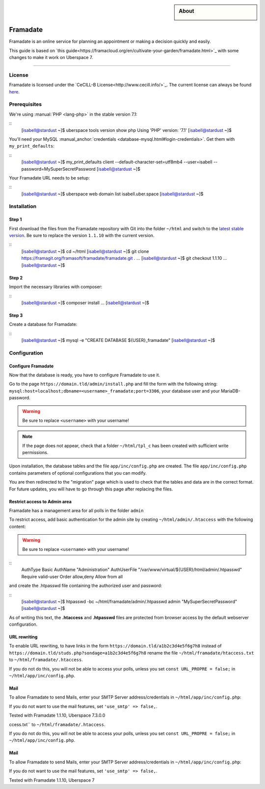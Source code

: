 

.. highlight:: console

.. author:: Marmo

.. categorize your guide! refer to the manual for the current list of tags: https://manual.uberspace.de/tags
.. tag:: lang-php
.. tag:: web

.. sidebar:: About

  .. image:: _static/images/framadate.png
      :align: center

##########
Framadate
##########

.. tag_list::

Framadate is an online service for planning an appointment or making a decision quickly and easily.

This guide is based on `this guide<https://framacloud.org/en/cultivate-your-garden/framadate.html>`_ with some changes to make it work on Uberspace 7.

----

License
=======

Framadate is licensed under the `CeCILL-B License<http://www.cecill.info/>`_. The current license can always be found `here <https://framagit.org/framasoft/framadate/framadate/raw/develop/LICENSE.en.txt>`_.

Prerequisites
=============

We're using :manual:`PHP <lang-php>` in the stable version 7.1:

::
  [isabell@stardust ~]$ uberspace tools version show php
  Using 'PHP' version: '7.1'
  [isabell@stardust ~]$

You'll need your MySQL :manual_anchor:`credentials <database-mysql.html#login-credentials>`. Get them with ``my_print_defaults``:

::
  [isabell@stardust ~]$ my_print_defaults client
  --default-character-set=utf8mb4
  --user=isabell
  --password=MySuperSecretPassword
  [isabell@stardust ~]$

Your Framadate URL needs to be setup:

::
  [isabell@stardust ~]$ uberspace web domain list
  isabell.uber.space
  [isabell@stardust ~]$

Installation
============

Step 1
------

First download the files from the Framadate repository with Git into the folder ``~/html`` and switch to the `latest stable version <https://framagit.org/framasoft/framadate/framadate/tags>`_. Be sure to replace the version ``1.1.10`` with the current version.

::
  [isabell@stardust ~]$ cd ~/html
  [isabell@stardust ~]$ git clone https://framagit.org/framasoft/framadate/framadate.git .
  ...
  [isabell@stardust ~]$ git checkout 1.1.10
  ...
  [isabell@stardust ~]$

Step 2
------
Import the necessary libraries with composer:

::
  [isabell@stardust ~]$ composer install
  ...
  [isabell@stardust ~]$

Step 3
------

Create a database for Framadate:

::
  [isabell@stardust ~]$ mysql -e "CREATE DATABASE ${USER}_framadate"
  [isabell@stardust ~]$

Configuration
=============

Configure Framadate
-------------------

Now that the database is ready, you have to configure Framadate to use it.

Go to the page ``https://domain.tld/admin/install.php`` and fill the form with the following string: ``mysql:host=localhost;dbname=<username>_framadate;port=3306``, your database user and your MariaDB-password.

.. warning:: Be sure to replace ``<username>`` with your username!

.. note:: If the page does not appear, check that a folder ``~/html/tpl_c`` has been created with sufficient write permissions.

Upon installation, the database tables and the file ``app/inc/config.php`` are created. The file ``app/inc/config.php`` contains parameters of optional configurations that you can modify.

You are then redirected to the "migration" page which is used to check that the tables and data are in the correct format. For future updates, you will have to go through this page after replacing the files.

Restrict access to Admin area
-----------------------------

Framadate has a management area for all polls in the folder ``admin``

To restrict access, add basic authentication for the admin site by creating ``~/html/admin/.htaccess`` with the following content:

.. warning:: Be sure to replace ``<username>`` with your username!

::
  AuthType Basic
  AuthName "Administration"
  AuthUserFile "/var/www/virtual/${USER}/html/admin/.htpasswd"
  Require valid-user
  Order allow,deny
  Allow from all


and create the .htpasswd file containing the authorized user and password:

::
  [isabell@stardust ~]$ htpasswd -bc ~/html/framadate/admin/.htpasswd admin "MySuperSecretPassword"
  [isabell@stardust ~]$

As of writing this text, the **.htaccess** and **.htpasswd** files are protected from browser access by the default webserver configuration.

URL rewriting
-------------

To enable URL rewriting, to have links in the form ``https://domain.tld/a1b2c3d4e5f6g7h8`` instead of ``https://domain.tld/studs.php?sondage=a1b2c3d4e5f6g7h8`` rename the file ``~/html/framadate/htaccess.txt`` to ``~/html/framadate/.htaccess``.

If you do not do this, you will not be able to access your polls, unless you set ``const URL_PROPRE = false;`` in ``~/html/app/inc/config.php``.

Mail
----
To allow Framadate to send Mails, enter your SMTP Server address/credentials in ``~/html/app/inc/config.php``:

.. code-block:: php
  'smtp_options' => [
          'host' => 'localhost',              // SMTP server (you could add many servers (main and backup for example) : use ";" like separator
          'auth' => false,                    // Enable SMTP authentication
          'username' => '',                   // SMTP username
          'password' => '',                   // SMTP password
          'secure' => '',                     // Enable encryption (false, tls or ssl)
          'port' => 25,                       // TCP port to connect to
      ],

If you do not want to use the mail features, set ``'use_smtp' => false,``.

Tested with Framadate 1.1.10, Uberspace 7.3.0.0

.. author_list::
  Marmo

ccess.txt`` to ``~/html/framadate/.htaccess``.

If you do not do this, you will not be able to access your polls, unless you set ``const URL_PROPRE = false;`` in ``~/html/app/inc/config.php``.

Mail
----
To allow Framadate to send Mails, enter your SMTP Server address/credentials in ``~/html/app/inc/config.php``:

.. code-block:: php
  'smtp_options' => [
          'host' => 'localhost',              // SMTP server (you could add many servers (main and backup for example) : use ";" like separator
          'auth' => false,                    // Enable SMTP authentication
          'username' => '',                   // SMTP username
          'password' => '',                   // SMTP password
          'secure' => '',                     // Enable encryption (false, tls or ssl)
          'port' => 25,                       // TCP port to connect to
      ],

If you do not want to use the mail features, set ``'use_smtp' => false,``.

Tested with Framadate 1.1.10, Uberspace 7
